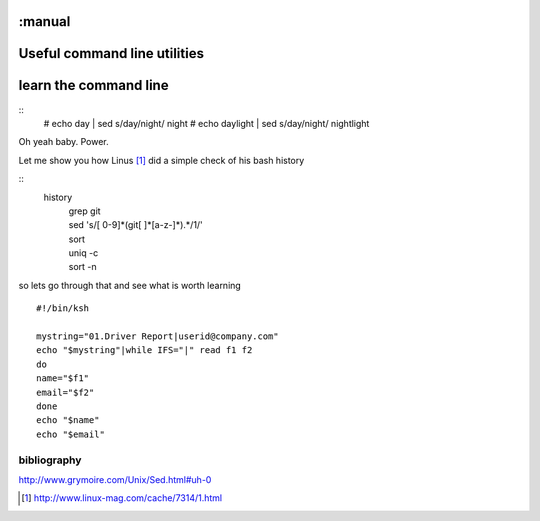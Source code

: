 :manual
=============================
Useful command line utilities
=============================

learn the command line
======================
::
  # echo day | sed s/day/night/
  night
  # echo daylight | sed s/day/night/
  nightlight

Oh yeah baby. Power.

Let me show you how Linus [#]_ did a simple check of his bash history

::
    history
            | grep git
            | sed 's/[ 0-9]*(git[ ]*[a-z-]*).*/1/'
            | sort
            | uniq -c
            | sort -n

so lets go through that and see what is worth learning

::

 #!/bin/ksh

 mystring="01.Driver Report|userid@company.com"
 echo "$mystring"|while IFS="|" read f1 f2
 do
 name="$f1"
 email="$f2"
 done
 echo "$name"
 echo "$email"


bibliography
------------

http://www.grymoire.com/Unix/Sed.html#uh-0


.. [#] http://www.linux-mag.com/cache/7314/1.html
